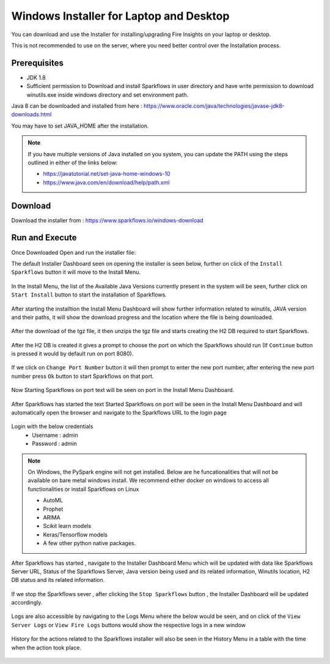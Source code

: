 Windows Installer for Laptop and Desktop
====================================

You can download and use the Installer for installing/upgrading Fire Insights on your laptop or desktop.

This is not recommended to use on the server, where you need better control over the Installation process.

Prerequisites
-------------

- JDK 1.8
- Sufficient permission to Download and install Sparkflows in user directory and have write permission to download winutils.exe inside windows directory and set environment path.

Java 8 can be downloaded and installed from here : https://www.oracle.com/java/technologies/javase-jdk8-downloads.html

You may have to set JAVA_HOME after the installation.

.. note::  If you have multiple versions of Java installed on you system, you can update the PATH using the steps outlined in either of the links below:

           * https://javatutorial.net/set-java-home-windows-10
           * https://www.java.com/en/download/help/path.xml
           


Download
--------

Download the installer from : https://www.sparkflows.io/windows-download


Run and Execute
-------

Once Downloaded Open and run the installer file::

The default Installer Dashboard seen on opening the installer is seen below, further on click of the ``Install Sparkflows`` button it will move to the Install Menu.

.. figure:: ../../_assets/installer/initial-dashboard-view.jpg
   :alt: Installations
   :width: 60% 

In the Install Menu, the list of the Available Java Versions currently present in the system will be seen, further click on ``Start Install`` button to start the installation of Sparkflows.

.. figure:: ../../_assets/installer/initial-install-menu.jpg
   :alt: Installations
   :width: 60% 

After starting the installtion the Install Menu Dashboard will show further information related to winutils, JAVA version and their paths, it will show the download progress and the location where the file is being downloaded.

.. figure:: ../../_assets/installer/download-progress.jpg
   :alt: Installations
   :width: 60% 

After the download of the tgz file, it then unzips the tgz file and starts creating the H2 DB required to start Sparkflows.

.. figure:: ../../_assets/installer/unzipping-creatingdb.jpg
   :alt: Installations
   :width: 60% 

After the H2 DB is created it gives a prompt to choose the port on which the Sparkflows should run (If ``Continue`` button is pressed it would by default run on port 8080).

.. figure:: ../../_assets/installer/setting-port.jpg
   :alt: Installations
   :width: 60% 

If we click on ``Change Port Number`` button it will then prompt to enter the new port number, after entering the new port number press ``Ok`` button to start Sparkflows on that port.

.. figure:: ../../_assets/installer/changing-port.jpg
   :alt: Installations
   :width: 60% 

Now Starting Sparkflows on port text will be seen on port in the Install Menu Dashboard.

.. figure:: ../../_assets/installer/starting-sparkflows.jpg
   :alt: Installations
   :width: 60% 

After Sparkflows has started the text Started Sparkflows on port will be seen in the Install Menu Dashboard and will automatically open the browser and navigate to the Sparkflows URL to the login page

.. figure:: ../../_assets/installer/started-sparkflows.jpg
   :alt: Installations
   :width: 60% 

.. figure:: ../../_assets/installer/started-sparkflows-browser.jpg
   :alt: Installations
   :width: 60% 

Login with the below credentials
    - Username : admin
    - Password : admin

.. note::  On Windows, the PySpark engine will not get installed. Below are he funcationalities that will not be available on bare metal windows install. We recommend either docker on windows to access all functionalities or install Sparkflows on Linux

           * AutoML
           * Prophet
           * ARIMA
           * Scikit learn models
           * Keras/Tensorflow models
           * A few other python native packages.

After Sparkflows has started , navigate to the Installer Dashboard Menu which will be updated with data like Sparkflows Server URL, Status of the Sparkflows Server, Java version being used and its related information, Winutils location, H2 DB status and its related information.

.. figure:: ../../_assets/installer/dashboard-after-start.jpg
   :alt: Installations
   :width: 60% 

If we stop the Sparkflows sever , after clicking the ``Stop Sparkflows`` button , the Installer Dashboard will be updated accordingly.

.. figure:: ../../_assets/installer/dashboard-after-stop.jpg
   :alt: Installations
   :width: 60% 

Logs are also accessible by navigating to the Logs Menu where the below would be seen, and on click of the ``View Server Logs`` or ``View Fire Logs`` buttons would show the respective logs in a new window

.. figure:: ../../_assets/installer/logs-view-page.jpg
   :alt: Installations
   :width: 60% 

History for the actions related to the Sparkflows installer will also be seen in the History Menu in a table with the time when the action took place.

.. figure:: ../../_assets/installer/history-page.jpg
   :alt: Installations
   :width: 60%

